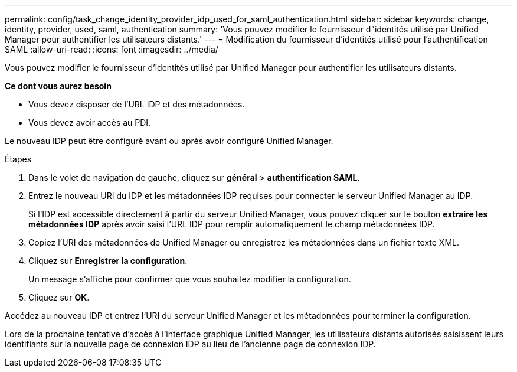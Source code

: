 ---
permalink: config/task_change_identity_provider_idp_used_for_saml_authentication.html 
sidebar: sidebar 
keywords: change, identity, provider, used, saml, authentication 
summary: 'Vous pouvez modifier le fournisseur d"identités utilisé par Unified Manager pour authentifier les utilisateurs distants.' 
---
= Modification du fournisseur d'identités utilisé pour l'authentification SAML
:allow-uri-read: 
:icons: font
:imagesdir: ../media/


[role="lead"]
Vous pouvez modifier le fournisseur d'identités utilisé par Unified Manager pour authentifier les utilisateurs distants.

*Ce dont vous aurez besoin*

* Vous devez disposer de l'URL IDP et des métadonnées.
* Vous devez avoir accès au PDI.


Le nouveau IDP peut être configuré avant ou après avoir configuré Unified Manager.

.Étapes
. Dans le volet de navigation de gauche, cliquez sur *général* > *authentification SAML*.
. Entrez le nouveau URI du IDP et les métadonnées IDP requises pour connecter le serveur Unified Manager au IDP.
+
Si l'IDP est accessible directement à partir du serveur Unified Manager, vous pouvez cliquer sur le bouton *extraire les métadonnées IDP* après avoir saisi l'URL IDP pour remplir automatiquement le champ métadonnées IDP.

. Copiez l'URI des métadonnées de Unified Manager ou enregistrez les métadonnées dans un fichier texte XML.
. Cliquez sur *Enregistrer la configuration*.
+
Un message s'affiche pour confirmer que vous souhaitez modifier la configuration.

. Cliquez sur *OK*.


Accédez au nouveau IDP et entrez l'URI du serveur Unified Manager et les métadonnées pour terminer la configuration.

Lors de la prochaine tentative d'accès à l'interface graphique Unified Manager, les utilisateurs distants autorisés saisissent leurs identifiants sur la nouvelle page de connexion IDP au lieu de l'ancienne page de connexion IDP.
